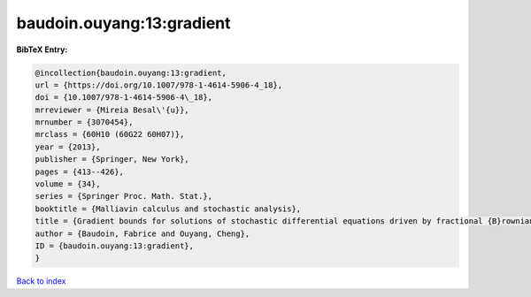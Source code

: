 baudoin.ouyang:13:gradient
==========================

.. :cite:t:`baudoin.ouyang:13:gradient`

.. bibliography:: ../../All.bib

**BibTeX Entry:**

.. code-block:: bibtex

   @incollection{baudoin.ouyang:13:gradient,
   url = {https://doi.org/10.1007/978-1-4614-5906-4_18},
   doi = {10.1007/978-1-4614-5906-4\_18},
   mrreviewer = {Mireia Besal\'{u}},
   mrnumber = {3070454},
   mrclass = {60H10 (60G22 60H07)},
   year = {2013},
   publisher = {Springer, New York},
   pages = {413--426},
   volume = {34},
   series = {Springer Proc. Math. Stat.},
   booktitle = {Malliavin calculus and stochastic analysis},
   title = {Gradient bounds for solutions of stochastic differential equations driven by fractional {B}rownian motions},
   author = {Baudoin, Fabrice and Ouyang, Cheng},
   ID = {baudoin.ouyang:13:gradient},
   }

`Back to index <../index>`_
